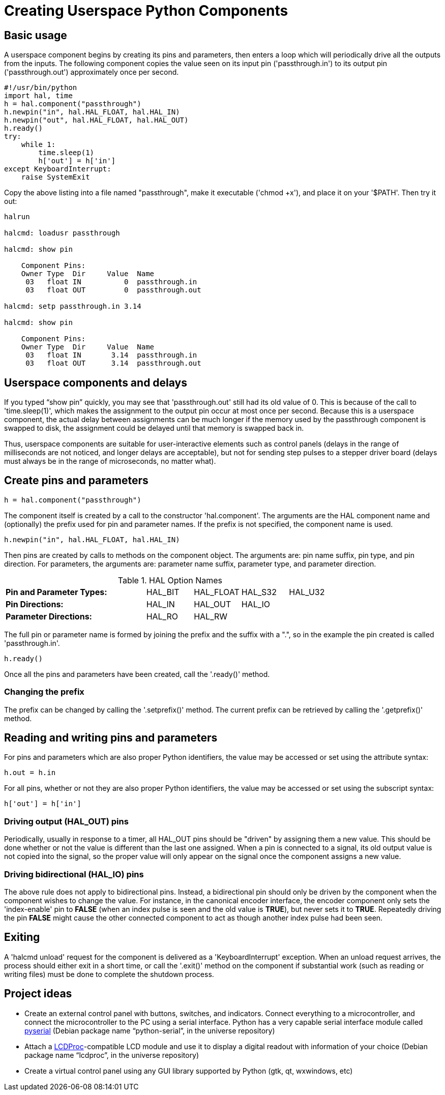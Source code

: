 = Creating Userspace Python Components

== Basic usage

////
ATTENTION TRANSLATORS before translating this document copy the base document
into this copy to get the latest version. Untranslated documents are not kept
up to date with the English documents. 

Do not translate anchors or links, translate only the text of a link after the
comma.
Anchor [[anchor-name]]
Link <<anchor-name,text after the comma can be translated>>

Make sure the documents build after translating.
////

A userspace component begins by creating its pins and parameters, then
enters a loop which will periodically drive all the outputs from the
inputs. The following component copies the value seen on its input pin
('passthrough.in') to its output pin ('passthrough.out') approximately
once per second.

[source,c]
----
#!/usr/bin/python
import hal, time
h = hal.component("passthrough")
h.newpin("in", hal.HAL_FLOAT, hal.HAL_IN)
h.newpin("out", hal.HAL_FLOAT, hal.HAL_OUT)
h.ready()
try:
    while 1:
        time.sleep(1)
        h['out'] = h['in']
except KeyboardInterrupt:
    raise SystemExit
----

Copy the above listing into a file named "passthrough", make it
executable ('chmod +x'), and place it on your '$PATH'. Then try it out:

----
halrun

halcmd: loadusr passthrough

halcmd: show pin

    Component Pins: 
    Owner Type  Dir     Value  Name 
     03   float IN          0  passthrough.in 
     03   float OUT         0  passthrough.out 

halcmd: setp passthrough.in 3.14 

halcmd: show pin

    Component Pins: 
    Owner Type  Dir     Value  Name 
     03   float IN       3.14  passthrough.in 
     03   float OUT      3.14  passthrough.out 
----

== Userspace components and delays

If you typed “show pin” quickly, you may see that 'passthrough.out' 
still had its old value of 0. This is because of the call to
'time.sleep(1)', which makes the assignment to the output pin occur at
most once per second. Because this is a userspace component, the actual
delay between assignments can be much longer if the
memory used by the passthrough component is swapped to disk, the
assignment could be delayed until that memory is swapped back in.

Thus, userspace components are suitable for user-interactive elements
such as control panels (delays in the range of milliseconds are not
noticed, and longer delays are acceptable), but not for sending step
pulses to a stepper driver board (delays must always be in the range of
microseconds, no matter what).

== Create pins and parameters

----
h = hal.component("passthrough")
----

The component itself is created by a call to the constructor
'hal.component'. The arguments are the HAL component name and
(optionally) the
prefix used for pin and parameter names. If the prefix is not
specified, the component name is used.

----
h.newpin("in", hal.HAL_FLOAT, hal.HAL_IN)
----

Then pins are created by calls to methods on the component object. The
arguments are: pin name suffix, pin type, and pin direction. For
parameters, the arguments are: parameter name suffix, parameter type,
and parameter direction.

.HAL Option Names[[cap:HAL-Option-Names]]
[width="100%",cols="<3s,4*<"]
|===========================================================
|Pin and Parameter Types: |HAL_BIT |HAL_FLOAT |HAL_S32 |HAL_U32
|Pin Directions:          |HAL_IN  |HAL_OUT   |HAL_IO  |
|Parameter Directions:    |HAL_RO  |HAL_RW    |        |
|===========================================================

The full pin or parameter name is formed by joining the prefix and the
suffix with a ".", so in the example the pin created is called
'passthrough.in'.

----
h.ready()
----

Once all the pins and parameters have been created, call the
'.ready()' method.

=== Changing the prefix

The prefix can be changed by calling the '.setprefix()' method. The
current prefix can be retrieved by calling the '.getprefix()' method.

== Reading and writing pins and parameters

For pins and parameters which are also proper Python identifiers, the
value may be accessed or set using the attribute syntax:

----
h.out = h.in
----

For all pins, whether or not they are also proper Python identifiers,
the value may be accessed or set using the subscript syntax:

----
h['out'] = h['in']
----

=== Driving output (HAL_OUT) pins

Periodically, usually in response to a timer, all HAL_OUT pins should
be "driven" by assigning them a new value. This should be done whether
or not the value is different than the last one assigned. When a pin is
connected to a signal, its old output value is not copied into the
signal, so the proper value will only appear on the signal once the
component assigns a new value.

=== Driving bidirectional (HAL_IO) pins

The above rule does not apply to bidirectional pins. Instead, a
bidirectional pin should only be driven by the component when the
component wishes to change the value. For instance, in the canonical
encoder interface, the encoder component only sets the 'index-enable'
pin to *FALSE* (when an index pulse is seen and the old value is
*TRUE*), but never sets it to *TRUE*. Repeatedly driving the pin
*FALSE*  might cause the other connected component to act as though
another index pulse had been seen. 

== Exiting

A 'halcmd unload' request for the component is delivered as a 
'KeyboardInterrupt' exception. When an unload request arrives, the 
process should either 
exit in a short time, or call the '.exit()' method on the component 
if substantial work (such as reading or 
writing files) must be done to complete the shutdown process.

== Project ideas

* Create an external control panel with buttons, switches, and
   indicators. Connect everything to a microcontroller, and connect the
   microcontroller to the PC using a serial interface. Python has a very
   capable serial interface module called
   http://pyserial.sourceforge.net/[pyserial] 
   (Debian package name “python-serial”, in the universe repository)
* Attach a http://lcdproc.omnipotent.net/[LCDProc]-compatible LCD module
   and use it to display a digital readout with information of your choice
   (Debian package name “lcdproc”, in the universe repository)
* Create a virtual control panel using any GUI library supported by
   Python (gtk, qt, wxwindows, etc)


